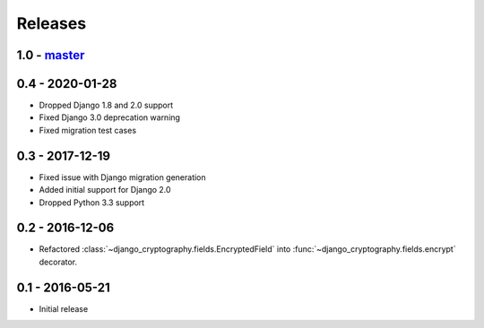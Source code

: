Releases
========

1.0 - master_
-------------

0.4 - 2020-01-28
----------------

* Dropped Django 1.8 and 2.0 support
* Fixed Django 3.0 deprecation warning
* Fixed migration test cases


0.3 - 2017-12-19
----------------

* Fixed issue with Django migration generation
* Added initial support for Django 2.0
* Dropped Python 3.3 support

0.2 - 2016-12-06
----------------

* Refactored :class:`~django_cryptography.fields.EncryptedField` into
  :func:`~django_cryptography.fields.encrypt` decorator.

0.1 - 2016-05-21
----------------

* Initial release

.. _master: https://github.com/georgemarshall/django-cryptography
.. _0.1.x: https://github.com/georgemarshall/django-cryptography/tree/stable/0.1.x
.. _0.2.x: https://github.com/georgemarshall/django-cryptography/tree/stable/0.2.x
.. _0.3.x: https://github.com/georgemarshall/django-cryptography/tree/stable/0.3.x
.. _0.4.x: https://github.com/georgemarshall/django-cryptography/tree/stable/0.4.x
